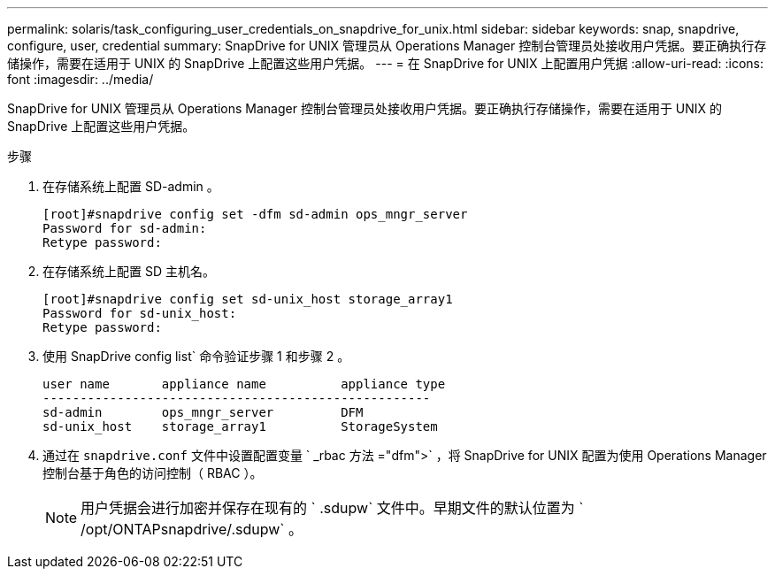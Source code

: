 ---
permalink: solaris/task_configuring_user_credentials_on_snapdrive_for_unix.html 
sidebar: sidebar 
keywords: snap, snapdrive, configure, user, credential 
summary: SnapDrive for UNIX 管理员从 Operations Manager 控制台管理员处接收用户凭据。要正确执行存储操作，需要在适用于 UNIX 的 SnapDrive 上配置这些用户凭据。 
---
= 在 SnapDrive for UNIX 上配置用户凭据
:allow-uri-read: 
:icons: font
:imagesdir: ../media/


[role="lead"]
SnapDrive for UNIX 管理员从 Operations Manager 控制台管理员处接收用户凭据。要正确执行存储操作，需要在适用于 UNIX 的 SnapDrive 上配置这些用户凭据。

.步骤
. 在存储系统上配置 SD-admin 。
+
[listing]
----
[root]#snapdrive config set -dfm sd-admin ops_mngr_server
Password for sd-admin:
Retype password:
----
. 在存储系统上配置 SD 主机名。
+
[listing]
----
[root]#snapdrive config set sd-unix_host storage_array1
Password for sd-unix_host:
Retype password:
----
. 使用 SnapDrive config list` 命令验证步骤 1 和步骤 2 。
+
[listing]
----
user name       appliance name          appliance type
----------------------------------------------------
sd-admin        ops_mngr_server         DFM
sd-unix_host    storage_array1          StorageSystem
----
. 通过在 `snapdrive.conf` 文件中设置配置变量 ` _rbac 方法 ="dfm">` ，将 SnapDrive for UNIX 配置为使用 Operations Manager 控制台基于角色的访问控制（ RBAC ）。
+

NOTE: 用户凭据会进行加密并保存在现有的 ` .sdupw` 文件中。早期文件的默认位置为 ` /opt/ONTAPsnapdrive/.sdupw` 。


